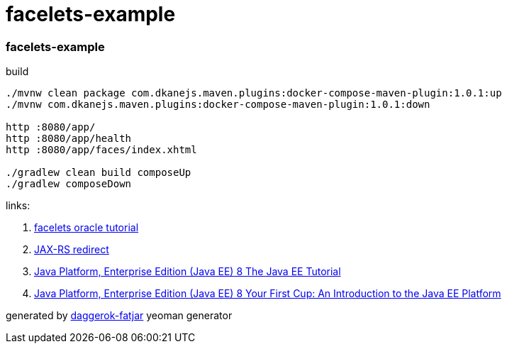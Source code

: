 = facelets-example

//tag::content[]
=== facelets-example

.build
----
./mvnw clean package com.dkanejs.maven.plugins:docker-compose-maven-plugin:1.0.1:up
./mvnw com.dkanejs.maven.plugins:docker-compose-maven-plugin:1.0.1:down

http :8080/app/
http :8080/app/health
http :8080/app/faces/index.xhtml

./gradlew clean build composeUp
./gradlew composeDown
----

links:

. https://docs.oracle.com/javaee/6/tutorial/doc/gijtu.html[facelets oracle tutorial]
. link:https://stackoverflow.com/questions/17654066/how-to-forward-a-request-using-jax-rs[JAX-RS redirect]
. link:https://javaee.github.io/tutorial/toc.html[Java Platform, Enterprise Edition (Java EE) 8 The Java EE Tutorial]
. link:https://javaee.github.io/firstcup/toc.html[Java Platform, Enterprise Edition (Java EE) 8 Your First Cup: An Introduction to the Java EE Platform]

generated by link:https://github.com/daggerok/generator-daggerok-fatjar/[daggerok-fatjar] yeoman generator
//end::content[]

